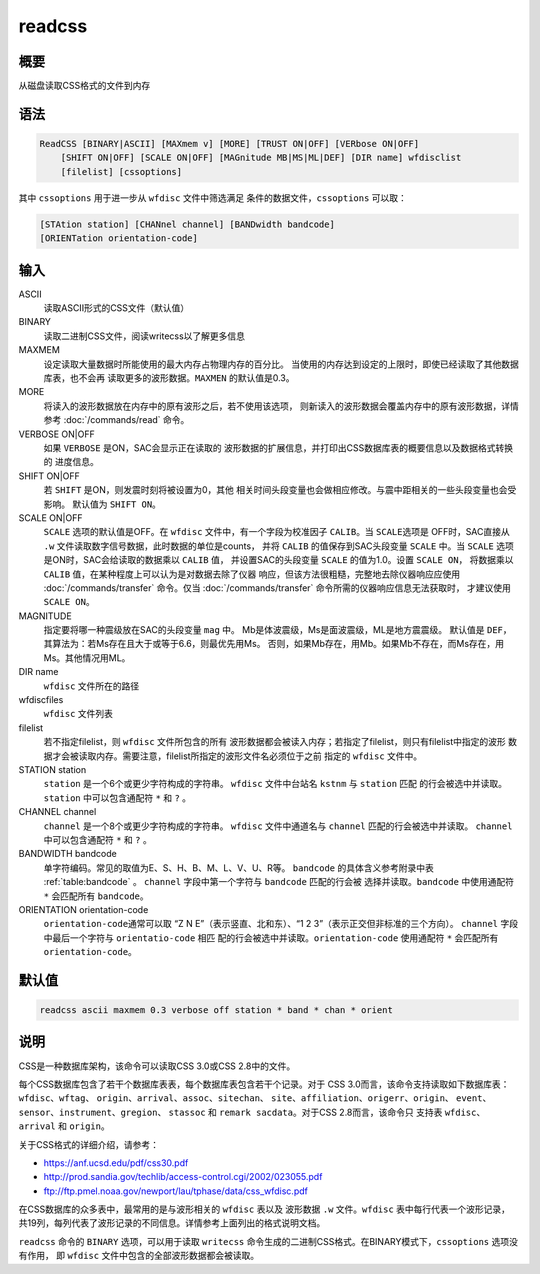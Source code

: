 readcss
=======

概要
----

从磁盘读取CSS格式的文件到内存

语法
----

.. code:: bash

    ReadCSS [BINARY|ASCII] [MAXmem v] [MORE] [TRUST ON|OFF] [VERbose ON|OFF]
        [SHIFT ON|OFF] [SCALE ON|OFF] [MAGnitude MB|MS|ML|DEF] [DIR name] wfdisclist
        [filelist] [cssoptions]

其中 ``cssoptions`` 用于进一步从 ``wfdisc`` 文件中筛选满足
条件的数据文件，\ ``cssoptions`` 可以取：

.. code:: bash

        [STAtion station] [CHANnel channel] [BANDwidth bandcode]
        [ORIENTation orientation-code]

输入
----

ASCII
    读取ASCII形式的CSS文件（默认值）

BINARY
    读取二进制CSS文件，阅读writecss以了解更多信息

MAXMEM
    设定读取大量数据时所能使用的最大内存占物理内存的百分比。
    当使用的内存达到设定的上限时，即使已经读取了其他数据库表，也不会再
    读取更多的波形数据。\ ``MAXMEN`` 的默认值是0.3。

MORE
    将读入的波形数据放在内存中的原有波形之后，若不使用该选项，
    则新读入的波形数据会覆盖内存中的原有波形数据，详情参考
    :doc:`/commands/read`  命令。

VERBOSE ON|OFF
    如果 ``VERBOSE`` 是ON，SAC会显示正在读取的
    波形数据的扩展信息，并打印出CSS数据库表的概要信息以及数据格式转换的
    进度信息。

SHIFT ON|OFF
    若 ``SHIFT`` 是ON，则发震时刻将被设置为0，其他
    相关时间头段变量也会做相应修改。与震中距相关的一些头段变量也会受影响。
    默认值为 ``SHIFT ON``\ 。

SCALE ON|OFF
    ``SCALE`` 选项的默认值是OFF。在 ``wfdisc``
    文件中，有一个字段为校准因子 ``CALIB``\ 。当 ``SCALE``\ 选项是
    OFF时，SAC直接从 ``.w``
    文件读取数字信号数据，此时数据的单位是counts， 并将 ``CALIB``
    的值保存到SAC头段变量 ``SCALE`` 中。当 ``SCALE``
    选项是ON时，SAC会给读取的数据乘以 ``CALIB`` 值， 并设置SAC的头段变量
    ``SCALE`` 的值为1.0。设置 ``SCALE ON``\ ， 将数据乘以 ``CALIB``
    值，在某种程度上可以认为是对数据去除了仪器
    响应，但该方法很粗糙，完整地去除仪器响应应使用
    :doc:`/commands/transfer`  命令。仅当
    :doc:`/commands/transfer`  命令所需的仪器响应信息无法获取时，
    才建议使用 ``SCALE ON``\ 。

MAGNITUDE
    指定要将哪一种震级放在SAC的头段变量 ``mag`` 中。
    Mb是体波震级，Ms是面波震级，ML是地方震震级。 默认值是
    ``DEF``\ ，其算法为：若Ms存在且大于或等于6.6，则最优先用Ms。
    否则，如果Mb存在，用Mb。如果Mb不存在，而Ms存在，用Ms。其他情况用ML。

DIR name
    ``wfdisc`` 文件所在的路径

wfdiscfiles
    ``wfdisc`` 文件列表

filelist
    若不指定filelist，则 ``wfdisc`` 文件所包含的所有
    波形数据都会被读入内存；若指定了filelist，则只有filelist中指定的波形
    数据才会被读取内存。需要注意，filelist所指定的波形文件名必须位于之前
    指定的 ``wfdisc`` 文件中。

STATION station
    ``station`` 是一个6个或更少字符构成的字符串。 ``wfdisc``
    文件中台站名 ``kstnm`` 与 ``station`` 匹配
    的行会被选中并读取。\ ``station`` 中可以包含通配符 ``*`` 和 ``?`` 。

CHANNEL channel
    ``channel`` 是一个8个或更少字符构成的字符串。 ``wfdisc``
    文件中通道名与 ``channel`` 匹配的行会被选中并读取。 ``channel``
    中可以包含通配符 ``*`` 和 ``?`` 。

BANDWIDTH bandcode
    单字符编码。常见的取值为E、S、H、B、M、L、V、U、R等。 ``bandcode``
    的具体含义参考附录中表 :ref:`table:bandcode` 。
    ``channel`` 字段中第一个字符与 ``bandcode`` 匹配的行会被
    选择并读取。\ ``bandcode`` 中使用通配符 ``*`` 会匹配所有
    ``bandcode``\ 。

ORIENTATION orientation-code
    ``orientation-code``\ 通常可以取 “Z N E”（表示竖直、北和东）、“1 2
    3”（表示正交但非标准的三个方向）。 ``channel`` 字段中最后一个字符与
    ``orientatio-code`` 相匹
    配的行会被选中并读取。\ ``orientation-code`` 使用通配符 ``*``
    会匹配所有 ``orientation-code``\ 。

默认值
------

.. code:: bash

    readcss ascii maxmem 0.3 verbose off station * band * chan * orient

说明
----

CSS是一种数据库架构，该命令可以读取CSS 3.0或CSS 2.8中的文件。

每个CSS数据库包含了若干个数据库表表，每个数据库表包含若干个记录。对于
CSS 3.0而言，该命令支持读取如下数据库表：\ ``wfdisc``\ 、\ ``wftag``\ 、
``origin``\ 、\ ``arrival``\ 、\ ``assoc``\ 、\ ``sitechan``\ 、
``site``\ 、\ ``affiliation``\ 、\ ``origerr``\ 、\ ``origin``\ 、
``event``\ 、\ ``sensor``\ 、\ ``instrument``\ 、\ ``gregion``\ 、
``stassoc`` 和 ``remark sacdata``\ 。对于CSS 2.8而言，该命令只 支持表
``wfdisc``\ 、\ ``arrival`` 和 ``origin``\ 。

关于CSS格式的详细介绍，请参考：

-  https://anf.ucsd.edu/pdf/css30.pdf

-  http://prod.sandia.gov/techlib/access-control.cgi/2002/023055.pdf

-  ftp://ftp.pmel.noaa.gov/newport/lau/tphase/data/css_wfdisc.pdf

在CSS数据库的众多表中，最常用的是与波形相关的 ``wfdisc`` 表以及 波形数据
``.w`` 文件。\ ``wfdisc`` 表中每行代表一个波形记录，
共19列，每列代表了波形记录的不同信息。详情参考上面列出的格式说明文档。

``readcss`` 命令的 ``BINARY`` 选项，可以用于读取 ``writecss``
命令生成的二进制CSS格式。在BINARY模式下，\ ``cssoptions`` 选项没有作用，
即 ``wfdisc`` 文件中包含的全部波形数据都会被读取。
